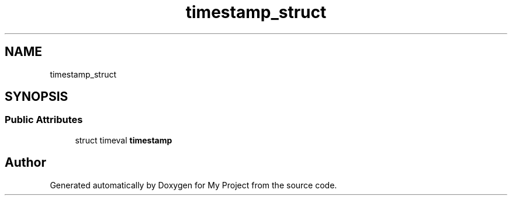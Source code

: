 .TH "timestamp_struct" 3 "My Project" \" -*- nroff -*-
.ad l
.nh
.SH NAME
timestamp_struct
.SH SYNOPSIS
.br
.PP
.SS "Public Attributes"

.in +1c
.ti -1c
.RI "struct timeval \fBtimestamp\fP"
.br
.in -1c

.SH "Author"
.PP 
Generated automatically by Doxygen for My Project from the source code\&.

